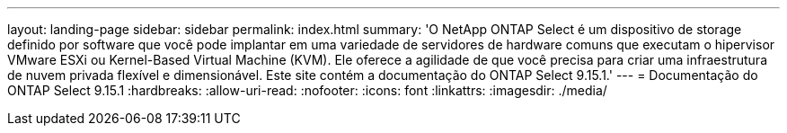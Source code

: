 ---
layout: landing-page 
sidebar: sidebar 
permalink: index.html 
summary: 'O NetApp ONTAP Select é um dispositivo de storage definido por software que você pode implantar em uma variedade de servidores de hardware comuns que executam o hipervisor VMware ESXi ou Kernel-Based Virtual Machine (KVM). Ele oferece a agilidade de que você precisa para criar uma infraestrutura de nuvem privada flexível e dimensionável. Este site contém a documentação do ONTAP Select 9.15.1.' 
---
= Documentação do ONTAP Select 9.15.1
:hardbreaks:
:allow-uri-read: 
:nofooter: 
:icons: font
:linkattrs: 
:imagesdir: ./media/


